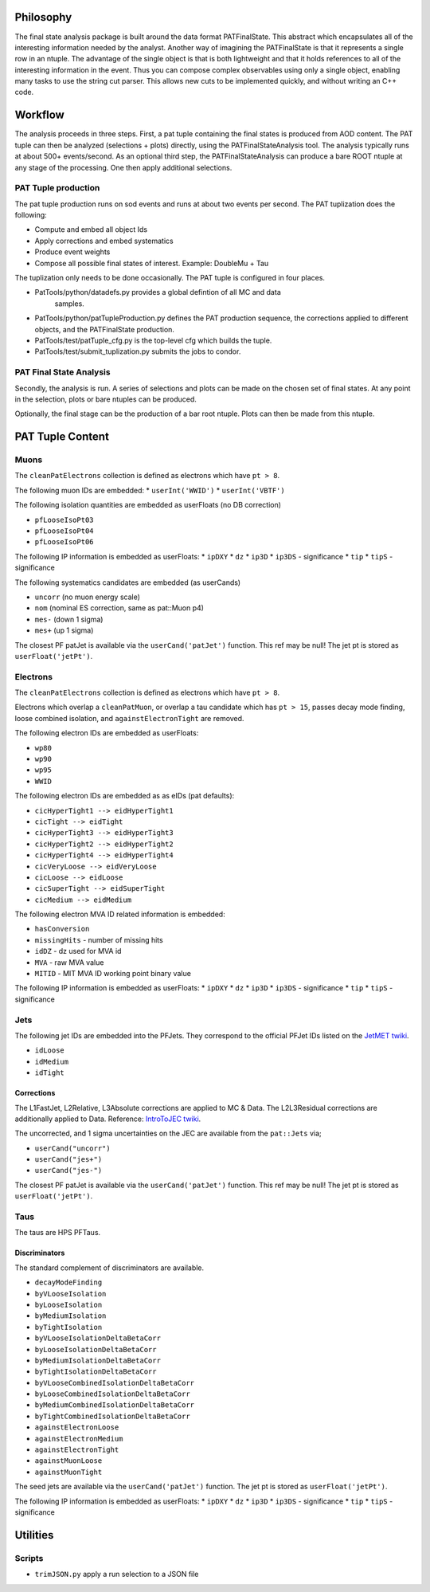 Philosophy
==========

The final state analysis package is built around the data format PATFinalState.
This abstract which encapsulates all of the interesting information needed by
the analyst.   Another way of imagining the PATFinalState is that it represents
a single row in an ntuple.  The advantage of the single object is that is both
lightweight and that it holds references to all of the interesting information
in the event.  Thus you can compose complex observables using only a single
object, enabling many tasks to use the string cut parser.  This allows new cuts
to be implemented quickly, and without writing an C++ code.
 
Workflow
========

The analysis proceeds in three steps.  First, a pat tuple containing the final
states is produced from AOD content.  The PAT tuple can then be analyzed
(selections + plots) directly, using the PATFinalStateAnalysis tool.  The
analysis typically runs at about 500+ events/second.
As an optional third step, the PATFinalStateAnalysis can produce a bare ROOT
ntuple at any stage of the processing.  One then apply additional selections.


PAT Tuple production
--------------------
 
The pat tuple production runs on sod events and runs at about two events per
second.  The PAT tuplization does the following:

* Compute and embed all object Ids
* Apply corrections and embed systematics
* Produce event weights
* Compose all possible final states of interest.  Example: DoubleMu + Tau
 
The tuplization only needs to be done occasionally.  The PAT tuple is configured
in four places.

* PatTools/python/datadefs.py provides a global defintion of all MC and data
     samples.

* PatTools/python/patTupleProduction.py defines the PAT production sequence,
  the corrections applied to different objects, and the PATFinalState
  production.

* PatTools/test/patTuple_cfg.py is the top-level cfg which builds the tuple.

* PatTools/test/submit_tuplization.py submits the jobs to condor.

PAT Final State Analysis
------------------------
 
Secondly, the analysis is run.  A series of selections and plots can be made on
the chosen set of final states.  At any point in the selection, plots or bare
ntuples can be produced.
  
Optionally, the final stage can be the production of a bar root ntuple.  Plots
can then be made from this ntuple. 
 
PAT Tuple Content
=================

Muons
-----

The ``cleanPatElectrons`` collection is defined as electrons
which have ``pt > 8``. 

The following muon IDs are embedded:
* ``userInt('WWID')``
* ``userInt('VBTF')``

The following isolation quantities are embedded as userFloats (no DB correction)

* ``pfLooseIsoPt03``
* ``pfLooseIsoPt04``
* ``pfLooseIsoPt06``

The following IP information is embedded as userFloats: 
* ``ipDXY``
* ``dz``
* ``ip3D``
* ``ip3DS`` - significance
* ``tip`` 
* ``tipS``  - significance

The following systematics candidates are embedded (as userCands)

* ``uncorr`` (no muon energy scale)
* ``nom`` (nominal ES correction, same as pat::Muon p4)
* ``mes-`` (down 1 sigma)
* ``mes+`` (up 1 sigma)

The closest PF patJet is available via the ``userCand('patJet')`` function.
This ref may be null!  The jet pt is stored as ``userFloat('jetPt')``.


Electrons
---------

The ``cleanPatElectrons`` collection is defined as electrons
which have ``pt > 8``. 

Electrons which overlap a ``cleanPatMuon``, or overlap 
a tau candidate which has ``pt > 15``, passes decay mode
finding, loose combined isolation, and ``againstElectronTight`` are removed.

The following electron IDs are embedded as userFloats:

* ``wp80``
* ``wp90``
* ``wp95``
* ``WWID``

The following electron IDs are embedded as as eIDs (pat defaults):

* ``cicHyperTight1 --> eidHyperTight1``
* ``cicTight --> eidTight``
* ``cicHyperTight3 --> eidHyperTight3``
* ``cicHyperTight2 --> eidHyperTight2``
* ``cicHyperTight4 --> eidHyperTight4``
* ``cicVeryLoose --> eidVeryLoose``
* ``cicLoose --> eidLoose``
* ``cicSuperTight --> eidSuperTight``
* ``cicMedium --> eidMedium``

The following electron MVA ID related information is embedded:

* ``hasConversion``
* ``missingHits`` - number of missing hits 
* ``idDZ`` - dz used for MVA id
* ``MVA`` - raw MVA value
* ``MITID`` - MIT MVA ID working point binary value

The following IP information is embedded as userFloats: 
* ``ipDXY``
* ``dz``
* ``ip3D``
* ``ip3DS`` - significance
* ``tip`` 
* ``tipS``  - significance

Jets
----

The following jet IDs are embedded into the PFJets.
They correspond to the official PFJet IDs listed on the `JetMET twiki`_.

.. _JetMET twiki: https://twiki.cern.ch/twiki/bin/view/CMS/JetID

* ``idLoose``
* ``idMedium``
* ``idTight``

Corrections
'''''''''''

The L1FastJet, L2Relative, L3Absolute corrections are applied to MC & Data.  The
L2L3Residual corrections are additionally applied to Data. Reference:
`IntroToJEC twiki`_.

.. _IntroToJEC twiki: https://twiki.cern.ch/twiki/bin/view/CMS/IntroToJEC

The uncorrected, and 1 sigma uncertainties on the JEC are available from the
``pat::Jets`` via;

* ``userCand("uncorr")``
* ``userCand("jes+")``
* ``userCand("jes-")``

The closest PF patJet is available via the ``userCand('patJet')`` function.
This ref may be null!  The jet pt is stored as ``userFloat('jetPt')``.

Taus
----

The taus are HPS PFTaus.


Discriminators
''''''''''''''
The standard complement of discriminators are available.

* ``decayModeFinding``
* ``byVLooseIsolation``
* ``byLooseIsolation``
* ``byMediumIsolation``
* ``byTightIsolation``
* ``byVLooseIsolationDeltaBetaCorr``
* ``byLooseIsolationDeltaBetaCorr``
* ``byMediumIsolationDeltaBetaCorr``
* ``byTightIsolationDeltaBetaCorr``
* ``byVLooseCombinedIsolationDeltaBetaCorr``
* ``byLooseCombinedIsolationDeltaBetaCorr``
* ``byMediumCombinedIsolationDeltaBetaCorr``
* ``byTightCombinedIsolationDeltaBetaCorr``
* ``againstElectronLoose``
* ``againstElectronMedium``
* ``againstElectronTight``
* ``againstMuonLoose``
* ``againstMuonTight``

The seed jets are available via the ``userCand('patJet')`` function.
The jet pt is stored as ``userFloat('jetPt')``.

The following IP information is embedded as userFloats: 
* ``ipDXY``
* ``dz``
* ``ip3D``
* ``ip3DS`` - significance
* ``tip`` 
* ``tipS``  - significance

Utilities
=========

Scripts
-------
    
* ``trimJSON.py`` apply a run selection to a JSON file




